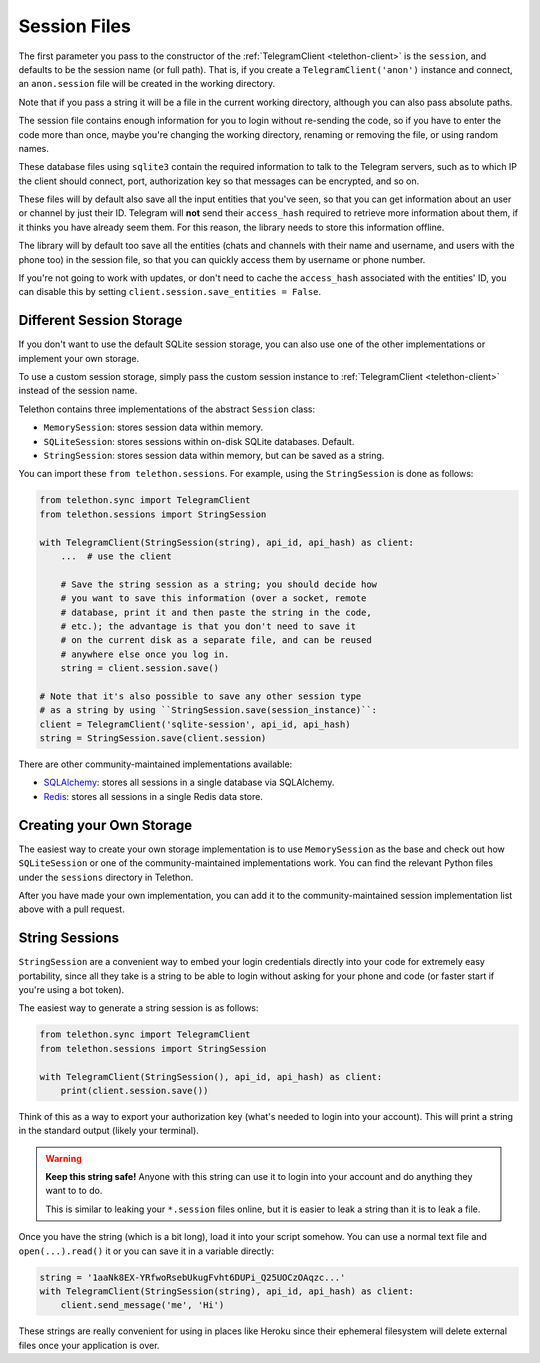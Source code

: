 .. _sessions:

==============
Session Files
==============

The first parameter you pass to the constructor of the
:ref:`TelegramClient <telethon-client>` is
the ``session``, and defaults to be the session name (or full path). That is,
if you create a ``TelegramClient('anon')`` instance and connect, an
``anon.session`` file will be created in the working directory.

Note that if you pass a string it will be a file in the current working
directory, although you can also pass absolute paths.

The session file contains enough information for you to login without
re-sending the code, so if you have to enter the code more than once,
maybe you're changing the working directory, renaming or removing the
file, or using random names.

These database files using ``sqlite3`` contain the required information to
talk to the Telegram servers, such as to which IP the client should connect,
port, authorization key so that messages can be encrypted, and so on.

These files will by default also save all the input entities that you've seen,
so that you can get information about an user or channel by just their ID.
Telegram will **not** send their ``access_hash`` required to retrieve more
information about them, if it thinks you have already seem them. For this
reason, the library needs to store this information offline.

The library will by default too save all the entities (chats and channels
with their name and username, and users with the phone too) in the session
file, so that you can quickly access them by username or phone number.

If you're not going to work with updates, or don't need to cache the
``access_hash`` associated with the entities' ID, you can disable this
by setting ``client.session.save_entities = False``.


Different Session Storage
*************************

If you don't want to use the default SQLite session storage, you can also use
one of the other implementations or implement your own storage.

To use a custom session storage, simply pass the custom session instance to
:ref:`TelegramClient <telethon-client>` instead of
the session name.

Telethon contains three implementations of the abstract ``Session`` class:

* ``MemorySession``: stores session data within memory.
* ``SQLiteSession``: stores sessions within on-disk SQLite databases. Default.
* ``StringSession``: stores session data within memory,
  but can be saved as a string.

You can import these ``from telethon.sessions``. For example, using the
``StringSession`` is done as follows:

.. code-block:: python

    from telethon.sync import TelegramClient
    from telethon.sessions import StringSession

    with TelegramClient(StringSession(string), api_id, api_hash) as client:
        ...  # use the client

        # Save the string session as a string; you should decide how
        # you want to save this information (over a socket, remote
        # database, print it and then paste the string in the code,
        # etc.); the advantage is that you don't need to save it
        # on the current disk as a separate file, and can be reused
        # anywhere else once you log in.
        string = client.session.save()

    # Note that it's also possible to save any other session type
    # as a string by using ``StringSession.save(session_instance)``:
    client = TelegramClient('sqlite-session', api_id, api_hash)
    string = StringSession.save(client.session)

There are other community-maintained implementations available:

* `SQLAlchemy <https://github.com/tulir/telethon-session-sqlalchemy>`_:
  stores all sessions in a single database via SQLAlchemy.

* `Redis <https://github.com/ezdev128/telethon-session-redis>`_:
  stores all sessions in a single Redis data store.

Creating your Own Storage
*************************

The easiest way to create your own storage implementation is to use
``MemorySession`` as the base and check out how ``SQLiteSession`` or
one of the community-maintained implementations work. You can find the
relevant Python files under the ``sessions`` directory in Telethon.

After you have made your own implementation, you can add it to the
community-maintained session implementation list above with a pull request.


String Sessions
***************

``StringSession`` are a convenient way to embed your login credentials
directly into your code for extremely easy portability, since all they
take is a string to be able to login without asking for your phone and
code (or faster start if you're using a bot token).

The easiest way to generate a string session is as follows:

.. code-block:: python

    from telethon.sync import TelegramClient
    from telethon.sessions import StringSession

    with TelegramClient(StringSession(), api_id, api_hash) as client:
        print(client.session.save())


Think of this as a way to export your authorization key (what's needed
to login into your account). This will print a string in the standard
output (likely your terminal).

.. warning::

    **Keep this string safe!** Anyone with this string can use it
    to login into your account and do anything they want to to do.

    This is similar to leaking your ``*.session`` files online,
    but it is easier to leak a string than it is to leak a file.


Once you have the string (which is a bit long), load it into your script
somehow. You can use a normal text file and ``open(...).read()`` it or
you can save it in a variable directly:

.. code-block:: python

    string = '1aaNk8EX-YRfwoRsebUkugFvht6DUPi_Q25UOCzOAqzc...'
    with TelegramClient(StringSession(string), api_id, api_hash) as client:
        client.send_message('me', 'Hi')


These strings are really convenient for using in places like Heroku since
their ephemeral filesystem will delete external files once your application
is over.
